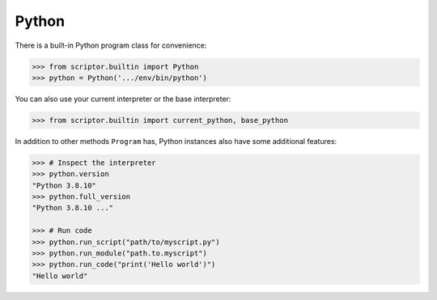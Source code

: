 
.. _cookbook-python:

Python
======

There is a built-in Python program class for 
convenience:

.. code-block:: python

    >>> from scriptor.builtin import Python
    >>> python = Python('.../env/bin/python')

You can also use your current interpreter or 
the base interpreter:

.. code-block:: python

    >>> from scriptor.builtin import current_python, base_python

In addition to other methods ``Program`` has, Python
instances also have some additional features: 

.. code-block:: python

    >>> # Inspect the interpreter
    >>> python.version
    "Python 3.8.10"
    >>> python.full_version
    "Python 3.8.10 ..."

    >>> # Run code
    >>> python.run_script("path/to/myscript.py")
    >>> python.run_module("path.to.myscript")
    >>> python.run_code("print('Hello world')")
    "Hello world"
